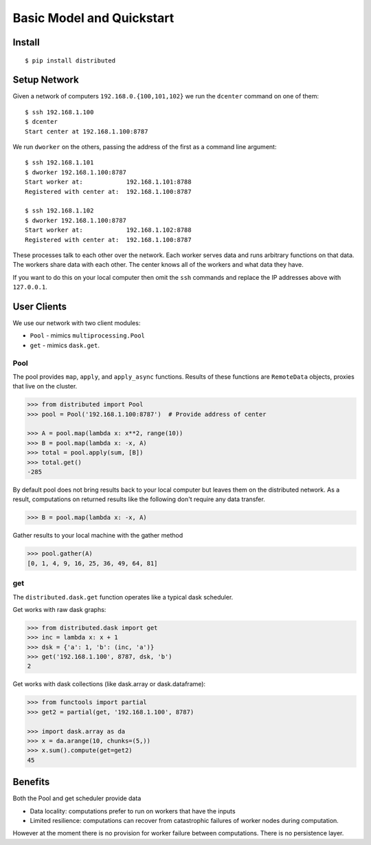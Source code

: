 Basic Model and Quickstart
==========================

Install
-------

::

    $ pip install distributed

Setup Network
-------------

Given a network of computers ``192.168.0.{100,101,102}`` we run the ``dcenter``
command on one of them::

   $ ssh 192.168.1.100
   $ dcenter
   Start center at 192.168.1.100:8787

We run ``dworker`` on the others, passing the address of the first as a command
line argument::

   $ ssh 192.168.1.101
   $ dworker 192.168.1.100:8787
   Start worker at:            192.168.1.101:8788
   Registered with center at:  192.168.1.100:8787

   $ ssh 192.168.1.102
   $ dworker 192.168.1.100:8787
   Start worker at:            192.168.1.102:8788
   Registered with center at:  192.168.1.100:8787

These processes talk to each other over the network.  Each worker serves
data and runs arbitrary functions on that data.  The workers share data with
each other.  The center knows all of the workers and what data they have.

If you want to do this on your local computer then omit the ``ssh`` commands
and replace the IP addresses above with ``127.0.0.1``.


User Clients
------------

We use our network with two client modules:

*  ``Pool`` - mimics ``multiprocessing.Pool``
*  ``get`` - mimics ``dask.get``.

Pool
````

The pool provides ``map``, ``apply``, and ``apply_async`` functions.  Results
of these functions are ``RemoteData`` objects, proxies that live on the
cluster.

.. code-block:: python

   >>> from distributed import Pool
   >>> pool = Pool('192.168.1.100:8787')  # Provide address of center

   >>> A = pool.map(lambda x: x**2, range(10))
   >>> B = pool.map(lambda x: -x, A)
   >>> total = pool.apply(sum, [B])
   >>> total.get()
   -285

By default pool does not bring results back to your local computer but leaves
them on the distributed network.  As a result, computations on returned results
like the following don't require any data transfer.

.. code-block:: python

   >>> B = pool.map(lambda x: -x, A)

Gather results to your local machine with the gather method

.. code-block:: python

   >>> pool.gather(A)
   [0, 1, 4, 9, 16, 25, 36, 49, 64, 81]

get
```

The ``distributed.dask.get`` function operates like a typical dask scheduler.

Get works with raw dask graphs:

.. code-block:: python

   >>> from distributed.dask import get
   >>> inc = lambda x: x + 1
   >>> dsk = {'a': 1, 'b': (inc, 'a')}
   >>> get('192.168.1.100', 8787, dsk, 'b')
   2

Get works with dask collections (like dask.array or dask.dataframe):

.. code-block:: python

   >>> from functools import partial
   >>> get2 = partial(get, '192.168.1.100', 8787)

   >>> import dask.array as da
   >>> x = da.arange(10, chunks=(5,))
   >>> x.sum().compute(get=get2)
   45


Benefits
--------

Both the Pool and get scheduler provide data

*  Data locality: computations prefer to run on workers that have the inputs
*  Limited resilience:  computations can recover from catastrophic failures of
   worker nodes during computation.

However at the moment there is no provision for worker failure between
computations.  There is no persistence layer.
